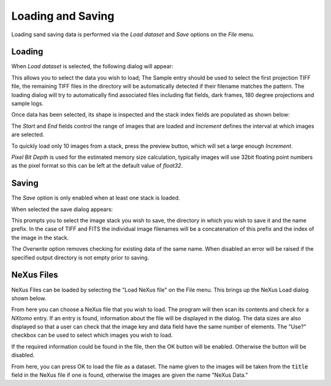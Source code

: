 Loading and Saving
==================

Loading sand saving data is performed via the *Load dataset* and *Save* options on the
*File* menu.

Loading
-------

When *Load dataset* is selected, the following dialog will appear:

.. image:: ../../_static/loading_screen.png
    :alt: Initial Load dialog

This allows you to select the data you wish to load; The Sample entry should be used to select the first projection TIFF file, the remaining TIFF files in the directory will be automatically detected if their filename matches the pattern. The loading dialog will try to automatically find associated files including flat fields, dark frames, 180 degree projections and sample logs.

Once data has been selected, its shape is inspected and the stack index fields
are populated as shown below:

.. image:: ../../_static/loading_screen_filled.png
    :alt: Load dialog after selecting data

The *Start* and *End* fields control the range of images that are loaded and
*Increment* defines the interval at which images are selected.

To quickly load only 10 images from a stack, press the preview button, which will set a large enough *Increment*.

*Pixel Bit Depth* is used for the estimated memory size calculation, typically
images will use 32bit floating point numbers as the pixel format so this can be
left at the default value of *float32*.

Saving
------

The *Save* option is only enabled when at least one stack is loaded.

When selected the save dialog appears:

.. image:: ../../_static/gui_save_dialog.png
    :alt: Save dialog

This prompts you to select the image stack you wish to save, the directory in
which you wish to save it and the name prefix. In the case of TIFF and FITS the
individual image filenames will be a concatenation of this prefix and the index
of the image in the stack.

The *Overwrite* option removes checking for existing data of the same name. When
disabled an error will be raised if the specified output directory is not empty
prior to saving.

NeXus Files
-----------

NeXus Files can be loaded by selecting the "Load NeXus file" on the File menu. This brings up the NeXus Load dialog
shown below.

.. image:: ../../_static/nexus_loading_window.png
    :alt: NeXus Load Dialog

From here you can choose a NeXus file that you wish to load. The program will then scan its contents and check for a
`NXtomo` entry. If an entry is found, information about the file will be displayed in the dialog. The data sizes are
also displayed so that a user can check that the image key and data field have the same number of elements. The "Use?"
checkbox can be used to select which images you wish to load.

If the required information could be found in the file, then the OK button will be enabled. Otherwise the button will be
disabled.

From here, you can press OK to load the file as a dataset. The name given to the images will be taken from the
:code:`title` field in the NeXus file if one is found, otherwise the images are given the name "NeXus Data."
